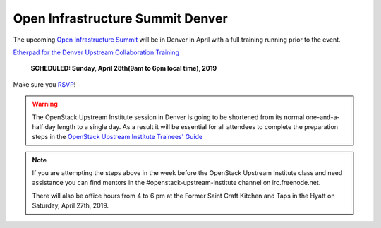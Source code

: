 =================================
Open Infrastructure Summit Denver
=================================

The upcoming `Open Infrastructure Summit
<https://www.openstack.org/summit/denver-2019/>`_ will be in Denver in
April with a full training running prior to the event.

`Etherpad for the Denver Upstream Collaboration Training
<https://etherpad.openstack.org/p/upstream-institute-denver-2019>`_

 **SCHEDULED: Sunday, April 28th(9am to 6pm local time), 2019**

Make sure you `RSVP <https://www.openstack.org/summit/denver-2019/summit-schedule/events/23607/openstack-upstream-institute-sponsored-by-lenovo-rsvp-required>`_!

.. warning::
   The OpenStack Upstream Institute session in Denver is going to be
   shortened from its normal one-and-a-half day length to a single day.
   As a result it will be essential for all attendees to complete the
   preparation steps in the `OpenStack Upstream Institute Trainees' Guide
   <https://docs.openstack.org/upstream-training/upstream-trainees-guide.html>`_

.. note::
   If you are attempting the steps above in the week before the OpenStack
   Upstream Institute class and need assistance you can find mentors in the
   #openstack-upstream-institute channel on irc.freenode.net.

   There will also be office hours from 4 to 6 pm at the Former Saint
   Craft Kitchen and Taps in the Hyatt on Saturday, April 27th, 2019.
